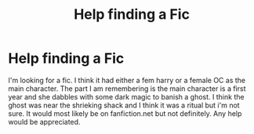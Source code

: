 #+TITLE: Help finding a Fic

* Help finding a Fic
:PROPERTIES:
:Author: skipwith
:Score: 4
:DateUnix: 1466364438.0
:DateShort: 2016-Jun-19
:FlairText: Request
:END:
I'm looking for a fic. I think it had either a fem harry or a female OC as the main character. The part I am remembering is the main character is a first year and she dabbles with some dark magic to banish a ghost. I think the ghost was near the shrieking shack and I think it was a ritual but i'm not sure. It would most likely be on fanfiction.net but not definitely. Any help would be appreciated.

